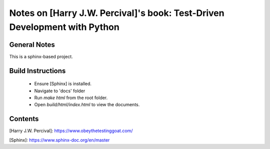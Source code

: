 Notes on [Harry J.W. Percival]'s book: **Test-Driven Development with Python**
==============================================================================

General Notes
-------------
This is a sphinx-based project.

Build Instructions
------------------
  - Ensure [Sphinx] is installed.
  - Navigate to 'docs' folder
  - Run `make html` from the root folder.
  - Open `build/html/index.html` to view the documents.

Contents
--------

[Harry J.W. Percival]: https://www.obeythetestinggoat.com/

[Sphinx]: https://www.sphinx-doc.org/en/master
